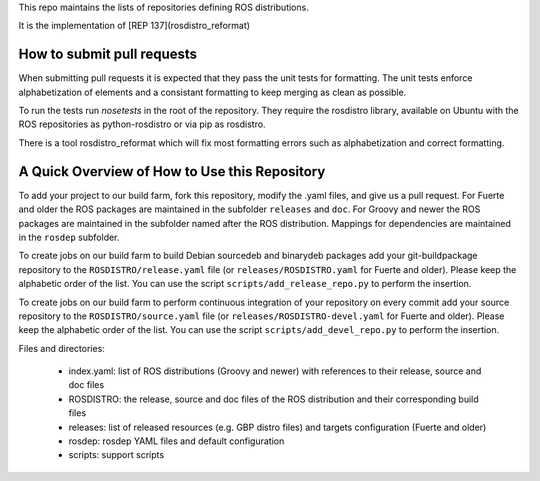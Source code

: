 This repo maintains the lists of repositories defining ROS distributions.  

It is the implementation of [REP 137](rosdistro_reformat)

How to submit pull requests
---------------------------

When submitting pull requests it is expected that they pass the unit tests for formatting. 
The unit tests enforce alphabetization of elements and a consistant formatting to keep merging as clean as possible. 

To run the tests run `nosetests` in the root of the repository.  They require the rosdistro library, 
available on Ubuntu with the ROS repositories as python-rosdistro or via pip as rosdistro.

There is a tool rosdistro_reformat which will fix most formatting errors such as alphabetization and correct formatting.

A Quick Overview of How to Use this Repository
----------------------------------------------

To add your project to our build farm, fork this repository, modify the .yaml files, and give us a pull request.
For Fuerte and older the ROS packages are maintained in the subfolder ``releases`` and ``doc``.
For Groovy and newer the ROS packages are maintained in the subfolder named after the ROS distribution.
Mappings for dependencies are maintained in the ``rosdep`` subfolder.

To create jobs on our build farm to build Debian sourcedeb and binarydeb packages add your git-buildpackage repository to the ``ROSDISTRO/release.yaml`` file (or ``releases/ROSDISTRO.yaml`` for Fuerte and older).
Please keep the alphabetic order of the list.
You can use the script ``scripts/add_release_repo.py`` to perform the insertion.

To create jobs on our build farm to perform continuous integration of your repository on every commit add your source repository to the ``ROSDISTRO/source.yaml`` file (or ``releases/ROSDISTRO-devel.yaml`` for Fuerte and older).
Please keep the alphabetic order of the list.
You can use the script ``scripts/add_devel_repo.py`` to perform the insertion.

Files and directories:

 - index.yaml: list of ROS distributions (Groovy and newer) with references to their release, source and doc files
 - ROSDISTRO: the release, source and doc files of the ROS distribution and their corresponding build files
 - releases: list of released resources (e.g. GBP distro files) and targets configuration (Fuerte and older)
 - rosdep: rosdep YAML files and default configuration
 - scripts: support scripts

